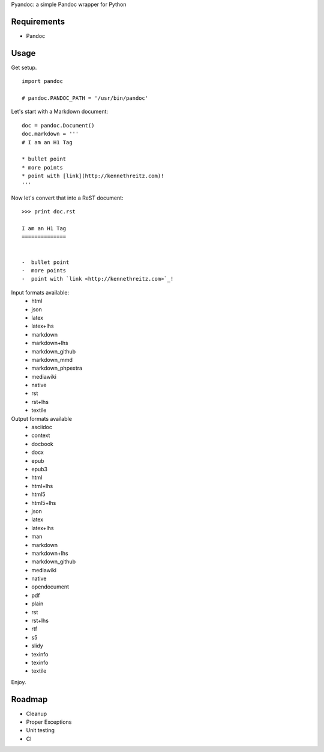 Pyandoc: a simple Pandoc wrapper for Python

.. image:: https://travis-ci.org/chaimleib/pyandoc.svg?branch=master
    :target: https://travis-ci.org/chaimleib/pyandoc

Requirements
++++++++++++

* Pandoc


Usage
+++++

Get setup. ::

	import pandoc

	# pandoc.PANDOC_PATH = '/usr/bin/pandoc'


Let's start with a Markdown document: ::


	doc = pandoc.Document()
	doc.markdown = '''
	# I am an H1 Tag

	* bullet point
	* more points
	* point with [link](http://kennethreitz.com)!
	'''

Now let's convert that into a ReST document: ::

	>>> print doc.rst

	I am an H1 Tag
	==============


	-  bullet point
	-  more points
	-  point with `link <http://kennethreitz.com>`_!

Input formats available:
	- html
	- json
	- latex
	- latex+lhs
	- markdown
	- markdown+lhs
	- markdown_github
	- markdown_mmd
	- markdown_phpextra
	- mediawiki
	- native
	- rst
	- rst+lhs
	- textile

Output formats available
	- asciidoc
	- context
	- docbook
	- docx
	- epub
	- epub3
	- html
	- html+lhs
	- html5
	- html5+lhs
	- json
	- latex
	- latex+lhs
	- man
	- markdown
	- markdown+lhs
	- markdown_github
	- mediawiki
	- native
	- opendocument
	- pdf
	- plain
	- rst
	- rst+lhs
	- rtf
	- s5
	- slidy
	- texinfo
	- texinfo
	- textile

Enjoy.


Roadmap
+++++++

* Cleanup
* Proper Exceptions
* Unit testing
* CI
